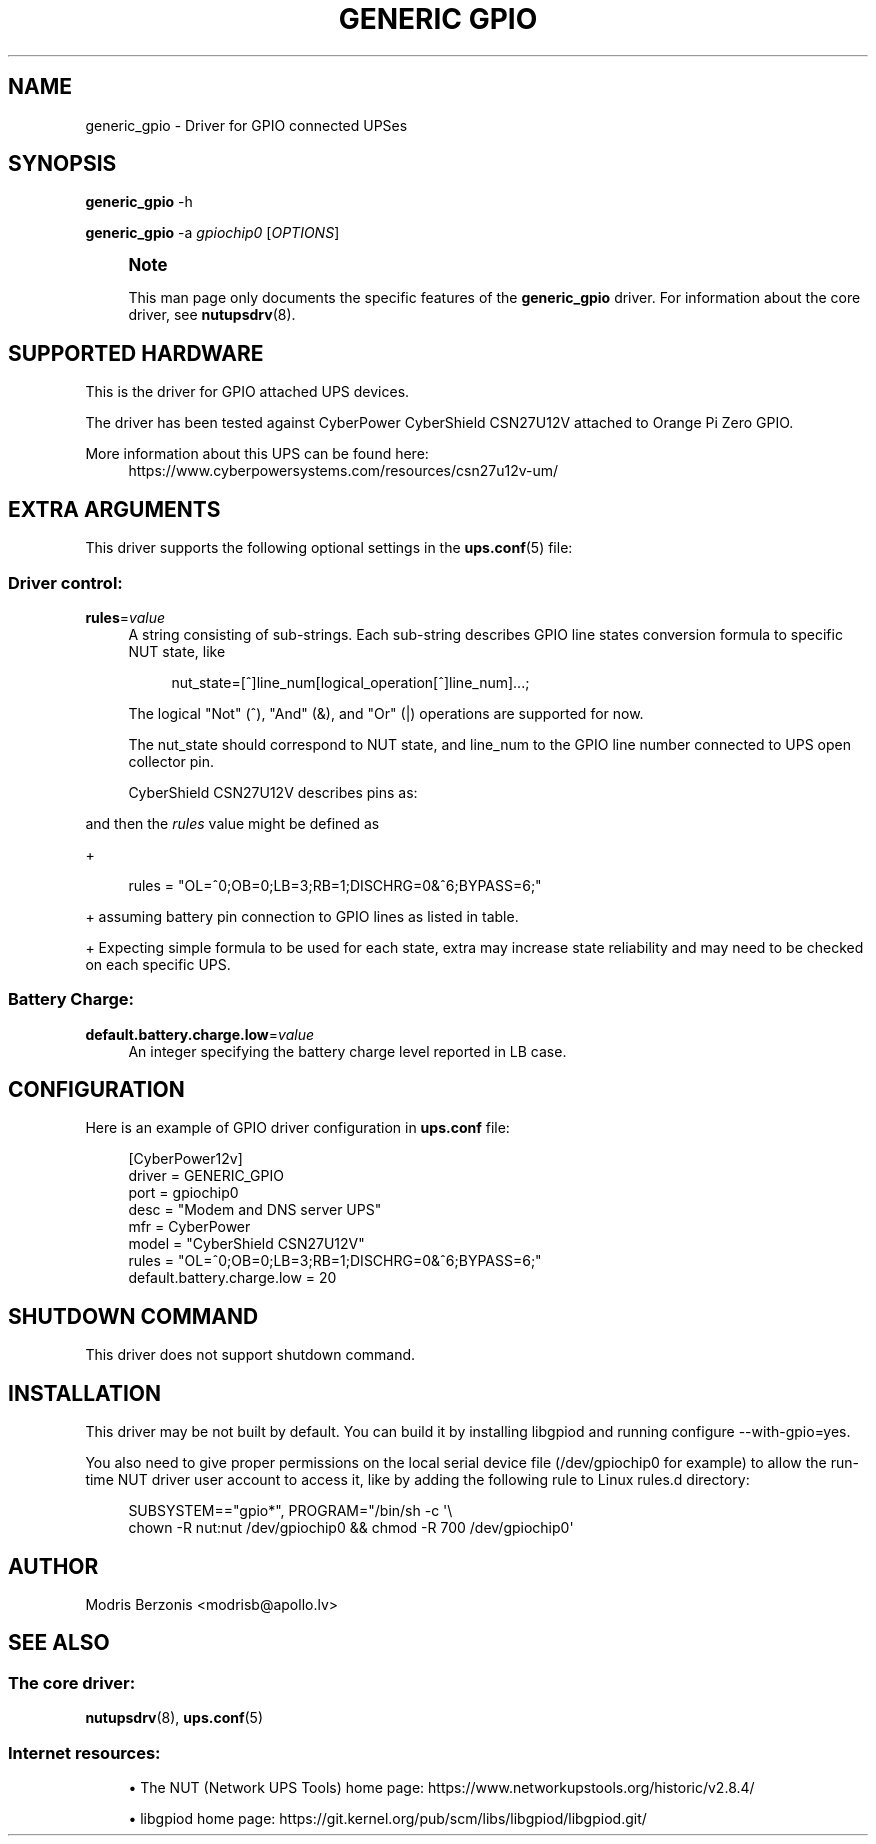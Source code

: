 '\" t
.\"     Title: generic gpio
.\"    Author: [see the "AUTHOR" section]
.\" Generator: DocBook XSL Stylesheets vsnapshot <http://docbook.sf.net/>
.\"      Date: 08/08/2025
.\"    Manual: NUT Manual
.\"    Source: Network UPS Tools 2.8.4
.\"  Language: English
.\"
.TH "GENERIC GPIO" "8" "08/08/2025" "Network UPS Tools 2\&.8\&.4" "NUT Manual"
.\" -----------------------------------------------------------------
.\" * Define some portability stuff
.\" -----------------------------------------------------------------
.\" ~~~~~~~~~~~~~~~~~~~~~~~~~~~~~~~~~~~~~~~~~~~~~~~~~~~~~~~~~~~~~~~~~
.\" http://bugs.debian.org/507673
.\" http://lists.gnu.org/archive/html/groff/2009-02/msg00013.html
.\" ~~~~~~~~~~~~~~~~~~~~~~~~~~~~~~~~~~~~~~~~~~~~~~~~~~~~~~~~~~~~~~~~~
.ie \n(.g .ds Aq \(aq
.el       .ds Aq '
.\" -----------------------------------------------------------------
.\" * set default formatting
.\" -----------------------------------------------------------------
.\" disable hyphenation
.nh
.\" disable justification (adjust text to left margin only)
.ad l
.\" -----------------------------------------------------------------
.\" * MAIN CONTENT STARTS HERE *
.\" -----------------------------------------------------------------
.SH "NAME"
generic_gpio \- Driver for GPIO connected UPSes
.SH "SYNOPSIS"
.sp
\fBgeneric_gpio\fR \-h
.sp
\fBgeneric_gpio\fR \-a \fIgpiochip0\fR [\fIOPTIONS\fR]
.if n \{\
.sp
.\}
.RS 4
.it 1 an-trap
.nr an-no-space-flag 1
.nr an-break-flag 1
.br
.ps +1
\fBNote\fR
.ps -1
.br
.sp
This man page only documents the specific features of the \fBgeneric_gpio\fR driver\&. For information about the core driver, see \fBnutupsdrv\fR(8)\&.
.sp .5v
.RE
.SH "SUPPORTED HARDWARE"
.sp
This is the driver for GPIO attached UPS devices\&.
.sp
The driver has been tested against CyberPower CyberShield CSN27U12V attached to Orange Pi Zero GPIO\&.
.PP
More information about this UPS can be found here:
.RS 4
https://www\&.cyberpowersystems\&.com/resources/csn27u12v\-um/
.RE
.SH "EXTRA ARGUMENTS"
.sp
This driver supports the following optional settings in the \fBups.conf\fR(5) file:
.SS "Driver control:"
.PP
\fBrules\fR=\fIvalue\fR
.RS 4
A string consisting of sub\-strings\&. Each sub\-string describes GPIO line states conversion formula to specific NUT state, like
.sp
.if n \{\
.RS 4
.\}
.nf
nut_state=[^]line_num[logical_operation[^]line_num]\&.\&.\&.;
.fi
.if n \{\
.RE
.\}
.sp
The logical "Not" (^), "And" (&), and "Or" (|) operations are supported for now\&.
.sp
The
nut_state
should correspond to NUT state, and
line_num
to the GPIO line number connected to UPS open collector pin\&.
.sp
CyberShield CSN27U12V describes pins as:
.TS
allbox tab(:);
lt lt lt
lt lt lt
lt lt lt
lt lt lt
lt lt lt.
T{
Battery state
T}:T{
State details
T}:T{
GPIO line
T}
T{
ON BATTERY
T}:T{
\fBLow\fR
when operating from utility line
.sp

\fBOpen\fR
when operating from battery
T}:T{
0
T}
T{
REPLACE BATTERY
T}:T{
\fBLow\fR
when battery is charged
.sp

\fBOpen\fR
when battery fails the Self Test
T}:T{
1
T}
T{
BATTERY MISSING
T}:T{
\fBLow\fR
when battery is present
.sp

\fBOpen\fR
when battery is missing
T}:T{
6
T}
T{
LOW BATTERY
T}:T{
\fBLow\fR
when battery is near full charge capacity
.sp

\fBOpen\fR
when operating from a battery with < 20% capacity
T}:T{
3
T}
.TE
.sp 1
.RE
.sp
and then the \fIrules\fR value might be defined as
.sp
+
.sp
.if n \{\
.RS 4
.\}
.nf
rules = "OL=^0;OB=0;LB=3;RB=1;DISCHRG=0&^6;BYPASS=6;"
.fi
.if n \{\
.RE
.\}
.sp
+ assuming battery pin connection to GPIO lines as listed in table\&.
.sp
+ Expecting simple formula to be used for each state, extra may increase state reliability and may need to be checked on each specific UPS\&.
.SS "Battery Charge:"
.PP
\fBdefault\&.battery\&.charge\&.low\fR=\fIvalue\fR
.RS 4
An integer specifying the battery charge level reported in LB case\&.
.RE
.SH "CONFIGURATION"
.sp
Here is an example of GPIO driver configuration in \fBups\&.conf\fR file:
.sp
.if n \{\
.RS 4
.\}
.nf
[CyberPower12v]
  driver = GENERIC_GPIO
  port = gpiochip0
  desc = "Modem and DNS server UPS"
  mfr = CyberPower
  model = "CyberShield CSN27U12V"
  rules = "OL=^0;OB=0;LB=3;RB=1;DISCHRG=0&^6;BYPASS=6;"
  default\&.battery\&.charge\&.low = 20
.fi
.if n \{\
.RE
.\}
.SH "SHUTDOWN COMMAND"
.sp
This driver does not support shutdown command\&.
.SH "INSTALLATION"
.sp
This driver may be not built by default\&. You can build it by installing libgpiod and running configure \-\-with\-gpio=yes\&.
.sp
You also need to give proper permissions on the local serial device file (/dev/gpiochip0 for example) to allow the run\-time NUT driver user account to access it, like by adding the following rule to Linux rules\&.d directory:
.sp
.if n \{\
.RS 4
.\}
.nf
SUBSYSTEM=="gpio*", PROGRAM="/bin/sh \-c \*(Aq\e
chown \-R nut:nut /dev/gpiochip0 && chmod \-R 700 /dev/gpiochip0\*(Aq
.fi
.if n \{\
.RE
.\}
.SH "AUTHOR"
.sp
Modris Berzonis <modrisb@apollo\&.lv>
.SH "SEE ALSO"
.SS "The core driver:"
.sp
\fBnutupsdrv\fR(8), \fBups.conf\fR(5)
.SS "Internet resources:"
.sp
.RS 4
.ie n \{\
\h'-04'\(bu\h'+03'\c
.\}
.el \{\
.sp -1
.IP \(bu 2.3
.\}
The NUT (Network UPS Tools) home page:
https://www\&.networkupstools\&.org/historic/v2\&.8\&.4/
.RE
.sp
.RS 4
.ie n \{\
\h'-04'\(bu\h'+03'\c
.\}
.el \{\
.sp -1
.IP \(bu 2.3
.\}
libgpiod home page:
https://git\&.kernel\&.org/pub/scm/libs/libgpiod/libgpiod\&.git/
.RE
